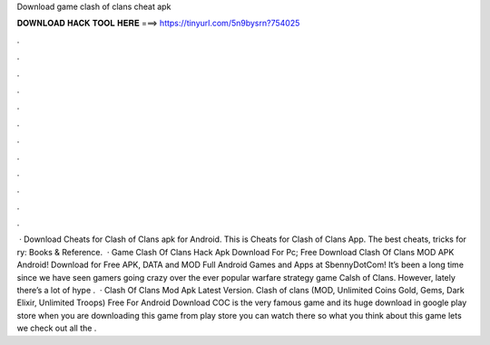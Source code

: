 Download game clash of clans cheat apk

𝐃𝐎𝐖𝐍𝐋𝐎𝐀𝐃 𝐇𝐀𝐂𝐊 𝐓𝐎𝐎𝐋 𝐇𝐄𝐑𝐄 ===> https://tinyurl.com/5n9bysrn?754025

.

.

.

.

.

.

.

.

.

.

.

.

 · Download Cheats for Clash of Clans apk for Android. This is Cheats for Clash of Clans App. The best cheats, tricks for ry: Books & Reference.  · Game Clash Of Clans Hack Apk Download For Pc; Free Download Clash Of Clans MOD APK Android! Download for Free APK, DATA and MOD Full Android Games and Apps at SbennyDotCom! It’s been a long time since we have seen gamers going crazy over the ever popular warfare strategy game Calsh of Clans. However, lately there’s a lot of hype .  · Clash Of Clans Mod Apk Latest Version. Clash of clans (MOD, Unlimited Coins Gold, Gems, Dark Elixir, Unlimited Troops) Free For Android Download COC is the very famous game and its huge download in google play store when you are downloading this game from play store you can watch there so what you think about this game lets we check out all the .